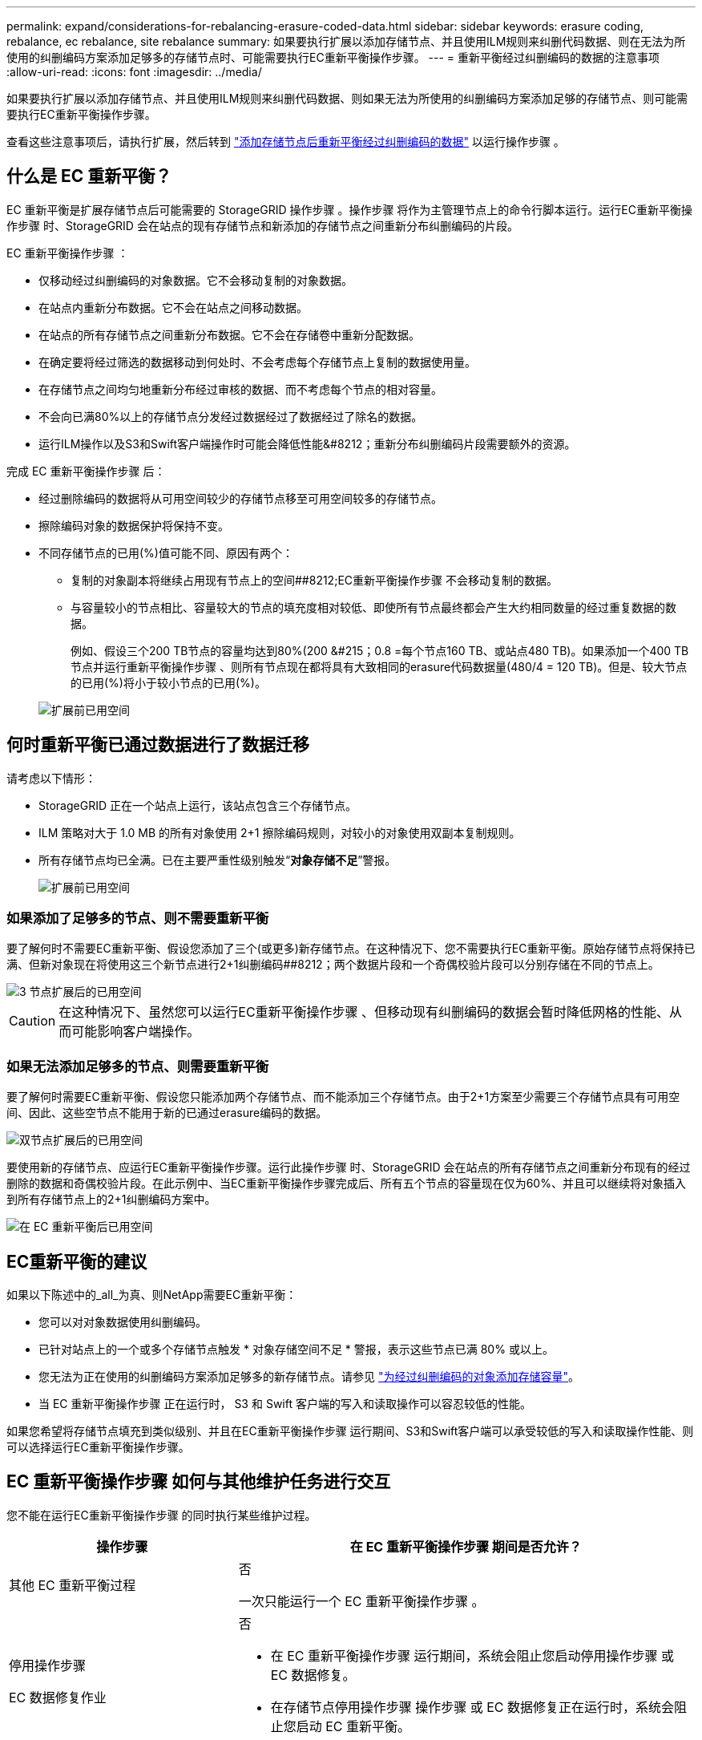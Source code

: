 ---
permalink: expand/considerations-for-rebalancing-erasure-coded-data.html 
sidebar: sidebar 
keywords: erasure coding, rebalance, ec rebalance, site rebalance 
summary: 如果要执行扩展以添加存储节点、并且使用ILM规则来纠删代码数据、则在无法为所使用的纠删编码方案添加足够多的存储节点时、可能需要执行EC重新平衡操作步骤。 
---
= 重新平衡经过纠删编码的数据的注意事项
:allow-uri-read: 
:icons: font
:imagesdir: ../media/


[role="lead"]
如果要执行扩展以添加存储节点、并且使用ILM规则来纠删代码数据、则如果无法为所使用的纠删编码方案添加足够的存储节点、则可能需要执行EC重新平衡操作步骤。

查看这些注意事项后，请执行扩展，然后转到 link:rebalancing-erasure-coded-data-after-adding-storage-nodes.html["添加存储节点后重新平衡经过纠删编码的数据"] 以运行操作步骤 。



== 什么是 EC 重新平衡？

EC 重新平衡是扩展存储节点后可能需要的 StorageGRID 操作步骤 。操作步骤 将作为主管理节点上的命令行脚本运行。运行EC重新平衡操作步骤 时、StorageGRID 会在站点的现有存储节点和新添加的存储节点之间重新分布纠删编码的片段。

EC 重新平衡操作步骤 ：

* 仅移动经过纠删编码的对象数据。它不会移动复制的对象数据。
* 在站点内重新分布数据。它不会在站点之间移动数据。
* 在站点的所有存储节点之间重新分布数据。它不会在存储卷中重新分配数据。
* 在确定要将经过筛选的数据移动到何处时、不会考虑每个存储节点上复制的数据使用量。
* 在存储节点之间均匀地重新分布经过审核的数据、而不考虑每个节点的相对容量。
* 不会向已满80%以上的存储节点分发经过数据经过了数据经过了除名的数据。
* 运行ILM操作以及S3和Swift客户端操作时可能会降低性能&#8212；重新分布纠删编码片段需要额外的资源。


完成 EC 重新平衡操作步骤 后：

* 经过删除编码的数据将从可用空间较少的存储节点移至可用空间较多的存储节点。
* 擦除编码对象的数据保护将保持不变。
* 不同存储节点的已用(%)值可能不同、原因有两个：
+
** 复制的对象副本将继续占用现有节点上的空间##8212;EC重新平衡操作步骤 不会移动复制的数据。
** 与容量较小的节点相比、容量较大的节点的填充度相对较低、即使所有节点最终都会产生大约相同数量的经过重复数据的数据。
+
例如、假设三个200 TB节点的容量均达到80%(200 &#215；0.8 =每个节点160 TB、或站点480 TB)。如果添加一个400 TB节点并运行重新平衡操作步骤 、则所有节点现在都将具有大致相同的erasure代码数据量(480/4 = 120 TB)。但是、较大节点的已用(%)将小于较小节点的已用(%)。

+
image::../media/used_space_with_larger_node.png[扩展前已用空间]







== 何时重新平衡已通过数据进行了数据迁移

请考虑以下情形：

* StorageGRID 正在一个站点上运行，该站点包含三个存储节点。
* ILM 策略对大于 1.0 MB 的所有对象使用 2+1 擦除编码规则，对较小的对象使用双副本复制规则。
* 所有存储节点均已全满。已在主要严重性级别触发“*对象存储不足*”警报。
+
image::../media/used_space_before_expansion.png[扩展前已用空间]





=== 如果添加了足够多的节点、则不需要重新平衡

要了解何时不需要EC重新平衡、假设您添加了三个(或更多)新存储节点。在这种情况下、您不需要执行EC重新平衡。原始存储节点将保持已满、但新对象现在将使用这三个新节点进行2+1纠删编码##8212；两个数据片段和一个奇偶校验片段可以分别存储在不同的节点上。

image::../media/used_space_after_3_node_expansion.png[3 节点扩展后的已用空间]


CAUTION: 在这种情况下、虽然您可以运行EC重新平衡操作步骤 、但移动现有纠删编码的数据会暂时降低网格的性能、从而可能影响客户端操作。



=== 如果无法添加足够多的节点、则需要重新平衡

要了解何时需要EC重新平衡、假设您只能添加两个存储节点、而不能添加三个存储节点。由于2+1方案至少需要三个存储节点具有可用空间、因此、这些空节点不能用于新的已通过erasure编码的数据。

image::../media/used_space_after_2_node_expansion.png[双节点扩展后的已用空间]

要使用新的存储节点、应运行EC重新平衡操作步骤。运行此操作步骤 时、StorageGRID 会在站点的所有存储节点之间重新分布现有的经过删除的数据和奇偶校验片段。在此示例中、当EC重新平衡操作步骤完成后、所有五个节点的容量现在仅为60%、并且可以继续将对象插入到所有存储节点上的2+1纠删编码方案中。

image::../media/used_space_after_ec_rebalance.png[在 EC 重新平衡后已用空间]



== EC重新平衡的建议

如果以下陈述中的_all_为真、则NetApp需要EC重新平衡：

* 您可以对对象数据使用纠删编码。
* 已针对站点上的一个或多个存储节点触发 * 对象存储空间不足 * 警报，表示这些节点已满 80% 或以上。
* 您无法为正在使用的纠删编码方案添加足够多的新存储节点。请参见 link:adding-storage-capacity-for-erasure-coded-objects.html["为经过纠删编码的对象添加存储容量"]。
* 当 EC 重新平衡操作步骤 正在运行时， S3 和 Swift 客户端的写入和读取操作可以容忍较低的性能。


如果您希望将存储节点填充到类似级别、并且在EC重新平衡操作步骤 运行期间、S3和Swift客户端可以承受较低的写入和读取操作性能、则可以选择运行EC重新平衡操作步骤。



== EC 重新平衡操作步骤 如何与其他维护任务进行交互

您不能在运行EC重新平衡操作步骤 的同时执行某些维护过程。

[cols="1a,2a"]
|===
| 操作步骤 | 在 EC 重新平衡操作步骤 期间是否允许？ 


 a| 
其他 EC 重新平衡过程
 a| 
否

一次只能运行一个 EC 重新平衡操作步骤 。



 a| 
停用操作步骤

EC 数据修复作业
 a| 
否

* 在 EC 重新平衡操作步骤 运行期间，系统会阻止您启动停用操作步骤 或 EC 数据修复。
* 在存储节点停用操作步骤 操作步骤 或 EC 数据修复正在运行时，系统会阻止您启动 EC 重新平衡。




 a| 
扩展操作步骤
 a| 
否

如果您需要在扩展中添加新存储节点、请在添加所有新节点后运行EC重新平衡操作步骤。



 a| 
升级操作步骤
 a| 
否

如果您需要升级StorageGRID 软件、请在运行EC重新平衡操作步骤 之前或之后执行升级操作步骤。您可以根据需要终止 EC 重新平衡操作步骤 以执行软件升级。



 a| 
设备节点克隆操作步骤
 a| 
否

如果您需要克隆设备存储节点、请在添加新节点后运行EC重新平衡操作步骤。



 a| 
修补程序操作步骤
 a| 
是的。

您可以在 EC 重新平衡操作步骤 运行期间应用 StorageGRID 修补程序。



 a| 
其他维护过程
 a| 
否

在运行其他维护过程之前，您必须终止 EC 重新平衡操作步骤 。

|===


== EC 重新平衡操作步骤 如何与 ILM 交互

在运行 EC 重新平衡操作步骤 时，请避免进行可能会更改现有纠删编码对象位置的 ILM 更改。例如、不要开始使用具有不同纠删编码配置文件的ILM规则。如果需要进行此类ILM更改、则应终止EC重新平衡操作步骤。
